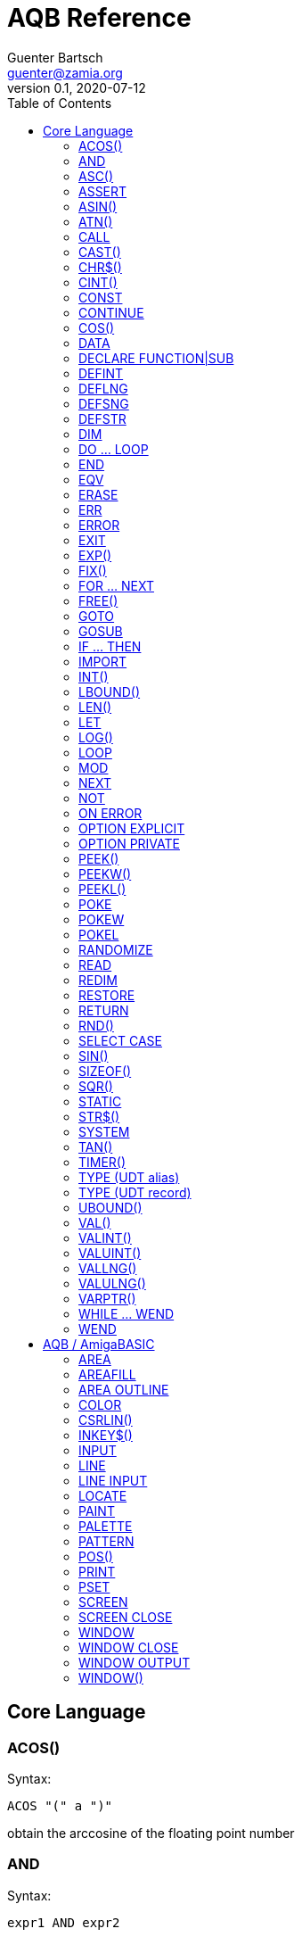 = AQB Reference
Guenter Bartsch <guenter@zamia.org>
v0.1, 2020-07-12
:toc:

== Core Language

=== ACOS()

Syntax:

    ACOS "(" a ")"

obtain the arccosine of the floating point number

=== AND

Syntax:

    expr1 AND expr2

logical conjunction of expr1 and expr2

=== ASC()

Syntax:

    ASC (expr)

return the ascii code of the first character in the given string

=== ASSERT

Syntax:

    ASSERT expr

raise an error message including line number information if the given expression evaluates to FALSE.

=== ASIN()

Syntax:

    ASIN "(" a ")"

obtain the arcsine of the floating point number

=== ATN()

Syntax:

    ATN "(" a ")"

obtain the arctangent of the floating point number

=== CALL

Syntax:

    CALL ( subCall | expDesignator )

call a SUB or FUNCTION.

=== CAST()

Syntax:

    CAST "(" typedesc "," expr ")

casts an expression to a different data type

=== CHR$()

Syntax:

    CHR$ "(" expr ")"

returns a string containing the single character associated with the given character code

=== CINT()

Syntax:

    CINT "(" x ")"

convert x to an integer by rounding the fractional portion

=== CONST

Syntax A:

    [ PUBLIC | PRIVATE ] CONST id1 [AS type] "=" expr [ "," id2 [AS type] "=" expr [ "," ...]]

Syntax B:

    [ PUBLIC | PRIVATE ] CONST AS type id1 "=" expr [ "," id2 "=" expr [ "," ...]]

declare constants

=== CONTINUE

Syntax:

    CONTINUE [ ( DO | FOR | WHILE ) ]

continue next iteration of a loop

=== COS()

Syntax:

    COS "(" a ")"

obtain the cosine of the floating point number

=== DATA

Syntax:

    DATA literal ( "," literal )*

add values to the data section of the program. Those values can be later READ by the program at runtime.

=== DECLARE FUNCTION|SUB

Syntax:

    [ PRIVATE | PUBLIC ] DECLARE procHeader [ LIB exprOffset identLibBase "(" [ ident ( "," ident)* ] ")"

Forward declare a SUB or FUNCTION. When the LIB portion of this command is
used, an OS library function is declared.

=== DEFINT

Syntax:

    DEFINT letter [ "-" letter ] ( "," letter [ "-" letter ] )*

define all variables with names starting with the specified letter (or letter range) as INTEGER

=== DEFLNG

Syntax:

    DEFLNG letter [ "-" letter ] ( "," letter [ "-" letter ] )*

define all variables with names starting with the specified letter (or letter range) as LONG

=== DEFSNG

Syntax:

    DEFSNG letter [ "-" letter ] ( "," letter [ "-" letter ] )*

define all variables with names starting with the specified letter (or letter range) as SINGLE

=== DEFSTR

Syntax:

    DEFSTR letter [ "-" letter ] ( "," letter [ "-" letter ] )*

define all variables with names starting with the specified letter (or letter range) as STRING

=== DIM

Syntax A:

    [ PUBLIC | PRIVATE ] DIM [ SHARED ] var1 [ "(" arrayDimensions ")" ] AS type [ "=" expr ] [ "," var2 ...]

Syntax B:

    [ PUBLIC | PRIVATE ] DIM [ SHARED ] AS type var1 [ "(" arrayDimensions ")" ] [ "=" expr ] [ "," var2 ... ]

declare variables

Examples:

    DIM f AS SINGLE                          : REM traditional QBasic Syntax
    DIM SHARED g AS UBYTE                    : REM shared variable

    DIM AS ULONG l1, l2                      : REM declare multiple variables of the same type

    DIM AS INTEGER a (9, 1)                  : REM 2D dynamic array
    DIM AS INTEGER b (STATIC 9, 1)           : REM 2D static, C-like array

    DIM p AS INTEGER PTR                     : REM pointer

    DIM fp AS FUNCTION (INTEGER) AS INTEGER  : REM function pointer

static arrays are much faster than dynamic arrays but offer no runtime bounds checking

=== DO ... LOOP

Syntax A:

	DO [ ( UNTIL | WHILE ) expression ]
        <code>
	LOOP

Syntax B:

	DO
        <code>
	LOOP [ ( UNTIL | WHILE ) expression ]

generic loop, loops until or while the given expression evaluates to TRUE. Expression test can either happen at the beginning
or end of loop depending on the syntax used. If no UNTIL/WHILE clause is given, this will create an endless loop
(which can still be exited from within the loop body using the EXIT statement).

=== END

Syntax:

    END

exit the program (same as SYSTEM)

=== EQV

Syntax:

    expr1 EQV expr2

logic equivalence of expr1 and expr2

=== ERASE

Syntax:

    ERASE arrayName [ "," arrayName2 ...]

Free the allocated memory for each dynamic array listed.

=== ERR

Syntax:

    ERR : REM public variable

public variable that contains the last error number.

=== ERROR

Syntax:

    ERROR n

raise error code n, exits the program unless a corresponding handler is registered using the ON ERROR ... statement. ERR is set to the error number specified when calling the error handler.

=== EXIT

Syntax:

    EXIT ( SUB | FUNCTION | DO | FOR | WHILE | SELECT ) [ "," ( SUB | ... ) ... ]

exits a DO, WHILE or FOR loop, a FUNCTION or a SUB procedure, or a SELECT statement.

=== EXP()

Syntax:

    EXP "(" a ")"

obtain the exponential of the floating point number

=== FIX()

Syntax:

    FIX "(" x ")"

return the truncated integer part of x

=== FOR ... NEXT

Syntax:

    FOR id [ AS type ] "=" expr TO expr [ STEP expr ]
        <code>
    NEXT [ id1 [ "," id2 [ "," ...] ] ]

counter loop using specified start and stop numerical boundaries, default increment is 1

=== FREE()

Syntax:

    FREE "(" x ")"

.Table x values
|===
|Value | Description

|-2
|stack size

|-1
|chip + fast mem

|0
|chip mem

|1
|fast mem

|2
|largest chip mem

|3
|largest fast mem

|===

=== GOTO

Syntax:

    GOTO ( num | ident )

jump a line label or a line number in the program

=== GOSUB

Syntax:

    GOSUB ( num | ident )

jump to a subroutine at line label or a line number in the program

=== IF ... THEN

Syntax A:

    IF expr ( GOTO ( numLiteral | ident ) [ ( ELSE numLiteral | Statement* ) ]
            | THEN ( numLiteral | Statement*) [ ( ELSE numLiteral | Statement* ) ]
            )
Syntax B:

    IF expr THEN
        <code>
    ( ELSEIF expr THEN
        <code> )*
    [ ELSE
        <code> ]
    ( END IF | ENDIF )

executes a statement or statement block depending on specified conditions.

=== IMPORT

Syntax:

    IMPORT id

import a module

=== INT()

Syntax:

    INT "(" x ")"

return the largest integer less than or equal to x

=== LBOUND()

Syntax:

    LBOUND "(" array [ "," dimension ] ")"

Return the lower bound for the given array dimension.

=== LEN()

Syntax:

    LEN "(" s ")"

return the length of string s in characters.

=== LET

Syntax:

    LET expDesignator "=" expression

assign the value of an expression to a variable or designator. The LET keyword
is optional.

=== LOG()

Syntax:

    LOG "(" l ")"

obtain the natural logarithm of the floating point number

=== LOOP

see DO...LOOP

=== MOD

Syntax:

    expr1 MOD expr2

modulus operation on expr1 and expr2.

=== NEXT

see FOR

=== NOT

Syntax:

    NOT expr

return logical not of expr

=== ON ERROR

Syntax:

    ON ERROR CALL handler

call SUB program handler when an error occurs.

=== OPTION EXPLICIT

Syntax:

    OPTION EXPLICIT [ ( ON | OFF ) ]

instructs the compiler to require variable declaration

=== OPTION PRIVATE

Syntax:

    OPTION PRIVATE [ ( ON | OFF ) ]

make declared variables, types, functions and subprograms private (not exported) by default

=== PEEK()

Syntax:

    PEEK "(" address ")"

return a byte from memory at the specified address

=== PEEKW()

Syntax:

    PEEKW "(" address ")"

return a word (16 bits) from memory at the specified address

=== PEEKL()

Syntax:

    PEEK "(" address ")"

return a long (32 bits) from memory at the specified address

=== POKE

Syntax:

    POKE address, value

store byte value at the specified memory address

=== POKEW

Syntax:

    POKEW address, value

store word (16 bits) value at the specified memory address

=== POKEL

Syntax:

    POKEL address, value

store long (32 bits) value at the specified memory address

=== RANDOMIZE

Syntax:

    RANDOMIZE seed

re-initialize the built-in pseudo random number generator to the
given seed.

=== READ

Syntax:

    READ varDesignator ( "," varDesignator )*

read values from the DATA section and assign them to one or more variables

=== REDIM

Syntax:

    REDIM [PRESERVE] [SHARED] arrayId ([[lbound TO] ubound [ "," ...]]) [ AS datatype ] [, ...]

declare or resize a dynamic array. Previous values are erased unless the PRESERVE keyword is specified.

=== RESTORE

Syntax:

    RESTORE [ dataLabel ]

restore data read pointer to the specified label, if no label is specified, restore read pointer to the first data statement.

=== RETURN

Syntax:

    RETURN [ expr ]

return from a subroutine or function. In case of return from a function, expr specifies the return value

=== RND()

Syntax:

    RND ([n])

returns a random number with a value between 0 (inclusive) and 1 (exclusive).

* n = 0: return the last value returned
* n < 0: reset the pseudo random number generator to the built-in seed
* n > 0: the sequence of numbers generated will not change unless RANDOMIZE is initiated

=== SELECT CASE

Syntax:

    SELECT CASE expr

    CASE caseExpr ( "," caseExpr2 )*
      statements1

    [ CASE caseExpr3 ( "," caseExpr4 )*
      statements2 ]

    ...

    [ CASE ELSE
      statementsN ]

    END SELECT

determine the program flow by comparing the value of an expression to specific CASE values

Case Expression syntax:

    ( expression [ TO expression ]
    | IS ( '=' | '>' | '<' | '<>' | '<=' | '>=' ) expression )

=== SIN()

Syntax:

    SIN "(" a ")

obtain the sine of the floating point number

=== SIZEOF()

Syntax:

    SIZEOF "(" ident ")

Returns the memory size in bytes of a given variable or named type

=== SQR()

Syntax:

    SQR "(" x ")"

obtain the square root of the floating point number

=== STATIC

Syntax A:

    STATIC Identifier AS TypeIdentifier [ "(" arrayDimensions ")" ] [ "=" expr] ( "," Indetifier2 AS ... )*

Syntax B:

    STATIC AS TypeIdentifier [ "(" arrayDimensions ")" ] Identifier [ "=" expr] ( "," Identifier2 ... )*

declare variable(s) as static.

=== STR$()

Syntax:

    STR$ "(" expr ")"

return a string representation (the same one that is used in PRINT output) of a given numeric expression

=== SYSTEM

Syntax:

    SYSTEM

exit the program (same as END)

=== TAN()

Syntax:

    TAN "(" a ")"

obtain the tangent of the floating point number

=== TIMER()

Syntax:

    TIMER "(" ")"

returns the number of seconds past the previous midnite as a SINGLE float value

=== TYPE (UDT alias)

Syntax:

    TYPE ident AS typedesc [ "(" arrayDimensions ")" ]

Example:

    TYPE a_t AS INTEGER (STATIC 9)

declares a new named UDT

=== TYPE (UDT record)

Syntax:

    TYPE ident

      [PRIVATE:|PUBLIC:|PROTECTED:]
      var [ "(" arrayDimensions ")" ] AS typedesc
      AS typedesc var [ "(" arrayDimensions ")" ]
      DECLARE (SUB|FUNCTION|CONSTRUCTOR) ...
      ...

    END TYPE

declares a new record UDT

=== UBOUND()

Syntax:

    UBOUND "(" array [ "," dimension ] ")"

Return the upper bound for the given array dimension.

=== VAL()

Syntax:

    VAL "(" str ")"

return the floating-point representation of the given string argument str.

=== VALINT()

Syntax:

    VALINT "(" str ")"

return the integer representation of the given string argument str.

=== VALUINT()

Syntax:

    VALUINT "(" str ")"

return the unsigned integer representation of the given string argument str.

=== VALLNG()

Syntax:

    VALLNG "(" str ")"

return the long representation of the given string argument str.

=== VALULNG()

Syntax:

    VALULNG "(" str ")"

return the unsigned long representation of the given string argument str.

=== VARPTR()

Syntax:

    VARPTR "(" designator ")"

returns the address of a variable

=== WHILE ... WEND

Syntax:

    WHILE expression
        <code>
    WEND

repeat loop body while expression evaluates to TRUE

=== WEND

see WHILE ... WEND

== AQB / AmigaBASIC

=== AREA

Syntax:

    AREA [STEP] (x, y)

add a point to an area to be filled

=== AREAFILL

Syntax:

    AREAFILL [mode]

fill a polygon defined by AREA statements, mode: 0=regular fill, 1=inverted fill

=== AREA OUTLINE

Syntax:

    AREA OUTLINE ( TRUE | FALSE )

enable or disable drawing of AREA polygon outlines

=== COLOR

Syntax:

    COLOR [ fg ] ["," [bg] ["," o]]

set foreground, background and or area outline pen

=== CSRLIN()

Syntax:

    CSRLIN "(" ")"

returns the current text row position

=== INKEY$()

Syntax:

    INKEY$ "(" ")"

returns a character entered from the keyboard

=== INPUT

Syntax:

    INPUT [ ";" ] [ prompt (";" | ",") ] expDesignator ( "," expDesignator* )

read input from the keyboard, store values in the variables given.

=== LINE

Syntax:

    LINE [[STEP] "(" x1 "," y1 ")" ] "-" [STEP] "(" x2 "," y2 ")" [ "," [color] ["," b[f]] ]

draw a line or a box on the current window, "b": A box is drawn, "bf": a filled box is drawn.
If option STEP is set, coordinates are relative.

=== LINE INPUT

Syntax:

    LINE INPUT [ ";" ] [ stringLiteral ";" ] expDesignator

request a STRING keyboard entry from a program user.

=== LOCATE

Syntax:

    LOCATE [ row ] [ "," col ]

move cursor to col / row

=== PAINT

Syntax:

    PAINT [STEP] "(" x "," y ")" [ "," paintColor [ "," outlineColor ] ]

flood fill an enclosed area surrounded by outlineColor with the specified color

=== PALETTE

Syntax:

    PALETTE n, red, green, blue

change the color palette entry for pen number n. The red, green and blue arguments are
be floating point values in the 0.0 ... 1.0 range.

=== PATTERN

Syntax:

    PATTERN [ lineptrn ] [ "," areaptrn ]

change pattern used to draw lines and areas.

    * lineptrn: 16 bit integer that defines the pattern for lines
    * areaptrn: array of 16 bit integers, number of elements must be a power of 2 (1, 2, 4, 8, ...)

=== POS()

Syntax:

    POS "(" expression ")"

returns the column of the cursor in the current window (expression given is a dummy value for
compatibility reasons, usually 0).

=== PRINT

Syntax:

    PRINT  [ expression ( [ ";" | "," ] expression )* ]

print the listed expressions to the screen. ";" means no space, "," means skip to next 9 col tab,
";" or "," at the end of the line mean no newline is printed.

=== PSET

Syntax:

    PSET [ STEP ] "(" x "," y ")" [ "," color ]

set a point in the window

=== SCREEN

Syntax:

    SCREEN screen-id, width, height, depth, mode [, title]

create a new screen

=== SCREEN CLOSE

Syntax:

    SCREEN CLOSE id

close screen indicated by id

.Table mode
|===
|Flag Name |Value | Description

|AS_MODE_LORES
|1
|LORES

|AS_MODE_HIRES
|2
|HIRES

|AS_MODE_LORES_LACED
|3
|LORES INTERLACED

|AS_MODE_HIRES_LACED
|4
|HIRES INTERLACED

|AS_MODE_HAM
|5
|LORES HAM

|AS_MODE_EXTRAHALFBRITE
|6
|LORES EXTRA HALFBRITE

|AS_MODE_HAM_LACED
|7
|LORES HAM INTERLACED

|AS_MODE_EXTRAHALFBRITE_LACED
|8
|LORES EXTRA HALFBRITE INTERLACED
|===

=== WINDOW

Syntax:

    WINDOW id [ "," [ title ] [ "," [ "(" x1 "," y1 ")" "-" "(" x2 "," y2 ")" ] [ "," [type] [ "," screen-id ]]]]

Create and activate a new window, make it the new output window.

=== WINDOW CLOSE

Syntax:

    WINDOW CLOSE id

close window indicated by id.

=== WINDOW OUTPUT

Syntax:

    WINDOW OUTPUT id

make window indicated by id the current output window.

.Table type flags
|===
|Flag Name |Value | Description

|AW_FLAG_SIZE
|1
|window can be resized

|AW_FLAG_DRAG
|2
|window can be dragged

|AW_FLAG_DEPTH
|4
|window has depth widgets

|AW_FLAG_CLOSE
|8
|window can be closed

|AW_FLAG_REFRESH
|16
|auto refresh

|AW_FLAG_BACKGROP
|32
|create a backdrop window

|AW_FLAG_BORDERLESS
|64
|make window borderless
|===

=== WINDOW()

Syntax:

    WINDOW "(" n ")"

return information about a window

.Table n
|===
|n | Description

|0
|current active window id

|1
|current output window id

|2
|current output window width

|3
|current output window height

|4
|current output cursor X

|5
|current output cursor Y

|6
|highest color index

|7
|pointer to current intuition output window

|8
|pointer to current rastport

|9
|output file handle

|10
|foreground pen

|11
|background pen

|12
|text width

|13
|text height

|14
|input file handle
|===

